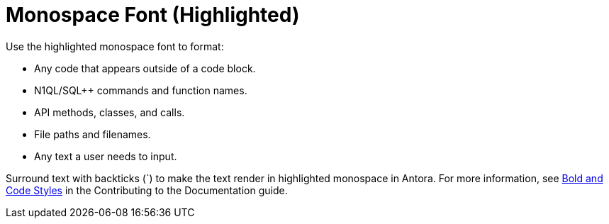 = Monospace Font (Highlighted)

Use the highlighted monospace font to format: 

* Any code that appears outside of a code block. 
* N1QL/SQL++ commands and function names.
* API methods, classes, and calls.  
* File paths and filenames. 
* Any text a user needs to input. 

Surround text with backticks (`) to make the text render in highlighted monospace in Antora. 
For more information, see xref:home:contribute:basics.adoc#bold-italic-and-code-styles[Bold and Code Styles] in the Contributing to the Documentation guide.